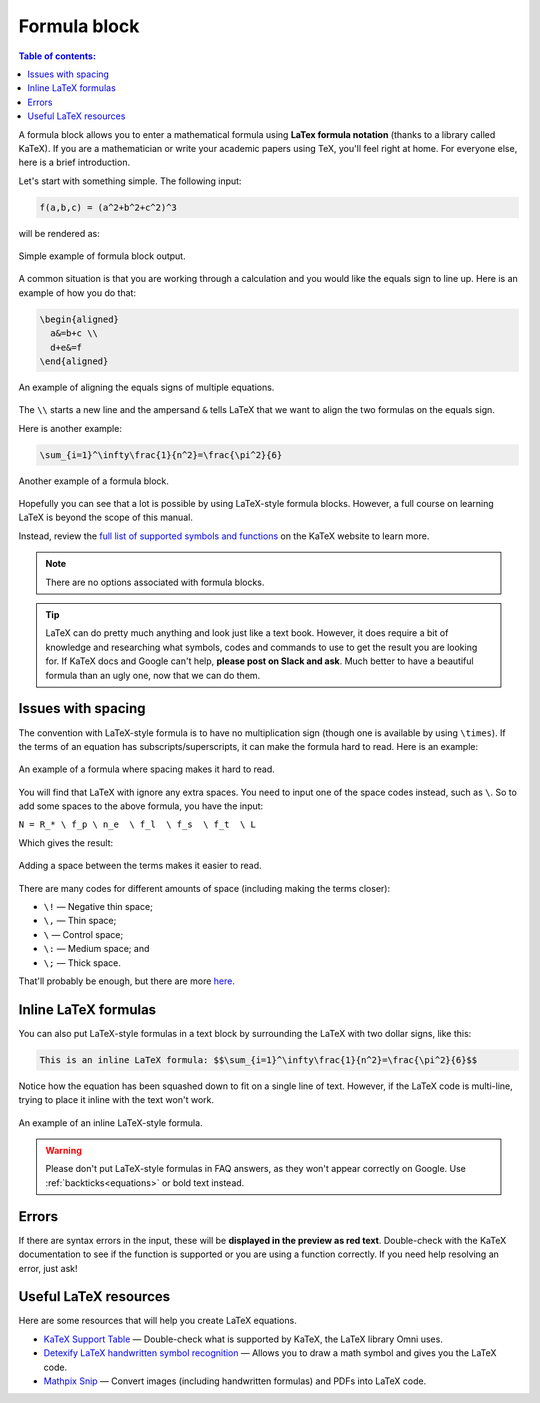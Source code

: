 .. _textEditorFormulaBlock:

Formula block
=============

.. contents:: Table of contents:
  :local:

A formula block allows you to enter a mathematical formula using **LaTex formula notation** (thanks to a library called KaTeX). If you are a mathematician or write your academic papers using TeX, you'll feel right at home. For everyone else, here is a brief introduction.

Let's start with something simple. The following input:

.. code-block::

  f(a,b,c) = (a^2+b^2+c^2)^3

will be rendered as:

.. _formulaSimpleEg:
.. figure:: img/formula-simple-eg.png
  :alt: Simple example of formula block output
  :align: center

  Simple example of formula block output.

A common situation is that you are working through a calculation and you would like the equals sign to line up. Here is an example of how you do that:

.. code-block::

  \begin{aligned}
    a&=b+c \\
    d+e&=f
  \end{aligned}

.. _formulaAlignedEg:
.. figure:: img/formula-aligned-eg.png
  :alt: An example of aligning equations
  :align: center

  An example of aligning the equals signs of multiple equations.

The ``\\`` starts a new line and the ampersand ``&`` tells LaTeX that we want to align the two formulas on the equals sign.

Here is another example:

.. code-block::

  \sum_{i=1}^\infty\frac{1}{n^2}=\frac{\pi^2}{6}

.. _formulaSumEg:
.. figure:: img/formula-sum-eg.png
  :alt: Another example of a formula block
  :align: center

  Another example of a formula block.

Hopefully you can see that a lot is possible by using LaTeX-style formula blocks. However, a full course on learning LaTeX is beyond the scope of this manual.

Instead, review the `full list of supported symbols and functions <https://katex.org/docs/supported.html>`_ on the KaTeX website to learn more. 

.. note::
  There are no options associated with formula blocks.

.. tip::
  LaTeX can do pretty much anything and look just like a text book. However, it does require a bit of knowledge and researching what symbols, codes and commands to use to get the result you are looking for. If KaTeX docs and Google can't help, **please post on Slack and ask**. Much better to have a beautiful formula than an ugly one, now that we can do them.

Issues with spacing
-------------------

The convention with LaTeX-style formula is to have no multiplication sign (though one is available by using ``\times``). If the terms of an equation has subscripts/superscripts, it can make the formula hard to read. Here is an example:

.. _formulaPoorSpacingEg:
.. figure:: img/formula-poor-spacing-eg.png
  :alt: An example of a formula where spacing makes it hard to read.
  :align: center

  An example of a formula where spacing makes it hard to read.

You will find that LaTeX with ignore any extra spaces. You need to input one of the space codes instead, such as ``\``. So to add some spaces to the above formula, you have the input:

``N = R_* \ f_p \ n_e  \ f_l  \ f_s  \ f_t  \ L``

Which gives the result:

.. _formulaGoodSpacingEg:
.. figure:: img/formula-good-spacing-eg.png
  :alt: Adding a space between the terms makes it easier to read.
  :align: center

  Adding a space between the terms makes it easier to read.

There are many codes for different amounts of space (including making the terms closer):

* ``\!`` — Negative thin space;
* ``\,`` — Thin space;
* ``\`` — Control space;
* ``\:`` — Medium space; and
* ``\;`` — Thick space.

That'll probably be enough, but there are more `here <https://tex.stackexchange.com/a/74354>`_.

.. _inlineLatex:

Inline LaTeX formulas
---------------------

You can also put LaTeX-style formulas in a text block by surrounding the LaTeX with two dollar signs, like this:

.. code-block::

  This is an inline LaTeX formula: $$\sum_{i=1}^\infty\frac{1}{n^2}=\frac{\pi^2}{6}$$


Notice how the equation has been squashed down to fit on a single line of text. However, if the LaTeX code is multi-line, trying to place it inline with the text won't work.

.. _formulaInlineEg:
.. figure:: img/formula-inline-eg.png
  :alt: An example of an inline LaTeX-style formula
  :align: center

  An example of an inline LaTeX-style formula.

.. warning::
  Please don't put LaTeX-style formulas in FAQ answers, as they won't appear correctly on Google. Use :ref:`backticks<equations>` or bold text instead.

Errors
------

If there are syntax errors in the input, these will be **displayed in the preview as red text**. Double-check with the KaTeX documentation to see if the function is supported or you are using a function correctly. If you need help resolving an error, just ask!

Useful LaTeX resources
----------------------

Here are some resources that will help you create LaTeX equations.

* `KaTeX Support Table <https://katex.org/docs/support_table.html>`_ — Double-check what is supported by KaTeX, the LaTeX library Omni uses.
* `Detexify LaTeX handwritten symbol recognition <https://detexify.kirelabs.org/classify.html>`_ — Allows you to draw a math symbol and gives you the LaTeX code.
* `Mathpix Snip <https://mathpix.com/>`_ — Convert images (including handwritten formulas) and PDFs into LaTeX code.